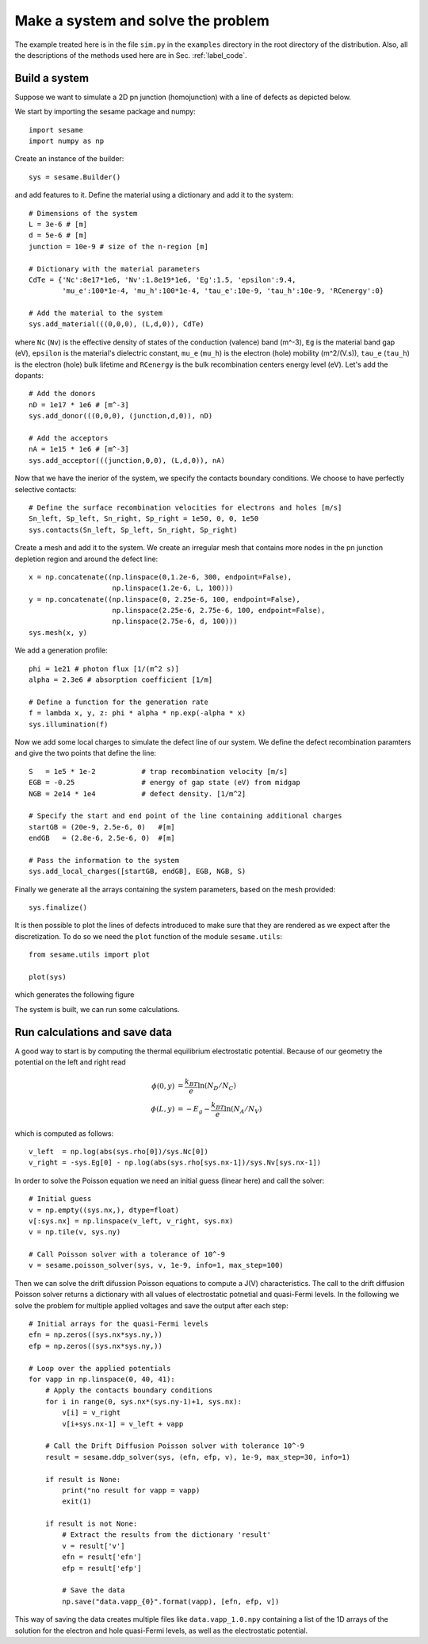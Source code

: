 Make a system and solve the problem
===================================

The example treated here is in the file ``sim.py`` in the ``examples`` directory in the root
directory of the distribution. Also, all the descriptions of the methods used
here are in Sec. :ref:`label_code`.

Build a system
--------------

Suppose we want to simulate a 2D pn junction (homojunction) with a line of
defects as depicted below.  

.. image:: geometry.svg
   :align: center

We start by importing the sesame package and numpy::

    import sesame
    import numpy as np

Create an instance of the builder::

    sys = sesame.Builder()

and add features to it. Define the material using a dictionary and add it to
the system::

    # Dimensions of the system
    L = 3e-6 # [m]
    d = 5e-6 # [m]
    junction = 10e-9 # size of the n-region [m]

    # Dictionary with the material parameters
    CdTe = {'Nc':8e17*1e6, 'Nv':1.8e19*1e6, 'Eg':1.5, 'epsilon':9.4,
            'mu_e':100*1e-4, 'mu_h':100*1e-4, 'tau_e':10e-9, 'tau_h':10e-9, 'RCenergy':0}

    # Add the material to the system
    sys.add_material(((0,0,0), (L,d,0)), CdTe)

where ``Nc`` (``Nv``) is the effective density of states of the conduction (valence)
band (m^-3), ``Eg`` is the material band gap (eV), ``epsilon`` is the material's
dielectric constant, ``mu_e`` (``mu_h``) is the electron (hole) mobility (m^2/(V.s)),
``tau_e`` (``tau_h``) is the electron (hole) bulk lifetime and ``RCenergy`` is the bulk
recombination centers energy level (eV). Let's add the dopants::

    # Add the donors
    nD = 1e17 * 1e6 # [m^-3]
    sys.add_donor(((0,0,0), (junction,d,0)), nD)

    # Add the acceptors
    nA = 1e15 * 1e6 # [m^-3]
    sys.add_acceptor(((junction,0,0), (L,d,0)), nA)

Now that we have the inerior of the system, we specify the contacts boundary
conditions. We choose to have perfectly selective contacts::

    # Define the surface recombination velocities for electrons and holes [m/s]
    Sn_left, Sp_left, Sn_right, Sp_right = 1e50, 0, 0, 1e50
    sys.contacts(Sn_left, Sp_left, Sn_right, Sp_right)

Create a mesh and add it to the system. We create an irregular mesh that
contains more nodes in the pn junction depletion region and around the defect
line::

    x = np.concatenate((np.linspace(0,1.2e-6, 300, endpoint=False), 
                        np.linspace(1.2e-6, L, 100)))
    y = np.concatenate((np.linspace(0, 2.25e-6, 100, endpoint=False), 
                        np.linspace(2.25e-6, 2.75e-6, 100, endpoint=False),
                        np.linspace(2.75e-6, d, 100)))
    sys.mesh(x, y)

We add a generation profile::

    phi = 1e21 # photon flux [1/(m^2 s)]
    alpha = 2.3e6 # absorption coefficient [1/m]

    # Define a function for the generation rate
    f = lambda x, y, z: phi * alpha * np.exp(-alpha * x)
    sys.illumination(f)

Now we add some local charges to simulate the defect line of our system. We
define the defect recombination paramters and give the two points that define
the line::

    S   = 1e5 * 1e-2           # trap recombination velocity [m/s]
    EGB = -0.25                # energy of gap state (eV) from midgap
    NGB = 2e14 * 1e4           # defect density. [1/m^2]

    # Specify the start and end point of the line containing additional charges
    startGB = (20e-9, 2.5e-6, 0)   #[m]
    endGB   = (2.8e-6, 2.5e-6, 0)  #[m]

    # Pass the information to the system
    sys.add_local_charges([startGB, endGB], EGB, NGB, S)

Finally we generate all the arrays containing the system parameters, based on
the mesh provided::

    sys.finalize()


It is then possible to plot the lines of defects introduced to make sure that
they are rendered as we expect after the discretization. To do so we need the
``plot`` function of the module ``sesame.utils``::

    from sesame.utils import plot

    plot(sys)

which generates the following figure

.. image:: system_plot.svg
   :align: center

The system is built, we can run some calculations.


Run calculations and save data
------------------------------

A good way to start is by computing the thermal equilibrium electrostatic
potential. Because of our geometry the potential on the left and right read

.. math::
   \phi(0, y) &= \frac{k_BT}{e}\ln\left(N_D/N_C \right)\\
   \phi(L, y) &= -E_g - \frac{k_BT}{e}\ln\left(N_A/N_V \right)

which is computed as follows::

    v_left  = np.log(abs(sys.rho[0])/sys.Nc[0])
    v_right = -sys.Eg[0] - np.log(abs(sys.rho[sys.nx-1])/sys.Nv[sys.nx-1])

In order to solve the Poisson equation we need an initial guess (linear here)
and call the solver::

    # Initial guess
    v = np.empty((sys.nx,), dtype=float)
    v[:sys.nx] = np.linspace(v_left, v_right, sys.nx)
    v = np.tile(v, sys.ny)

    # Call Poisson solver with a tolerance of 10^-9
    v = sesame.poisson_solver(sys, v, 1e-9, info=1, max_step=100)

Then we can solve the drift difussion Poisson equations to compute a
J(V) characteristics. The call to the drift diffusion Poisson solver returns a
dictionary with all values of electrostatic potnetial and quasi-Fermi levels. In
the following we solve the problem for multiple applied voltages and save the
output after each step::

    # Initial arrays for the quasi-Fermi levels
    efn = np.zeros((sys.nx*sys.ny,))
    efp = np.zeros((sys.nx*sys.ny,))

    # Loop over the applied potentials
    for vapp in np.linspace(0, 40, 41):
        # Apply the contacts boundary conditions
        for i in range(0, sys.nx*(sys.ny-1)+1, sys.nx):
            v[i] = v_right
            v[i+sys.nx-1] = v_left + vapp

        # Call the Drift Diffusion Poisson solver with tolerance 10^-9
        result = sesame.ddp_solver(sys, (efn, efp, v), 1e-9, max_step=30, info=1)
        
        if result is None:
            print("no result for vapp = vapp)
            exit(1)
        
        if result is not None:
            # Extract the results from the dictionary 'result'
            v = result['v']
            efn = result['efn']
            efp = result['efp']

            # Save the data
            np.save("data.vapp_{0}".format(vapp), [efn, efp, v])

This way of saving the data creates multiple files like ``data.vapp_1.0.npy``
containing a list of the 1D arrays of the solution for the electron and hole
quasi-Fermi levels, as well as the electrostatic potential. 
